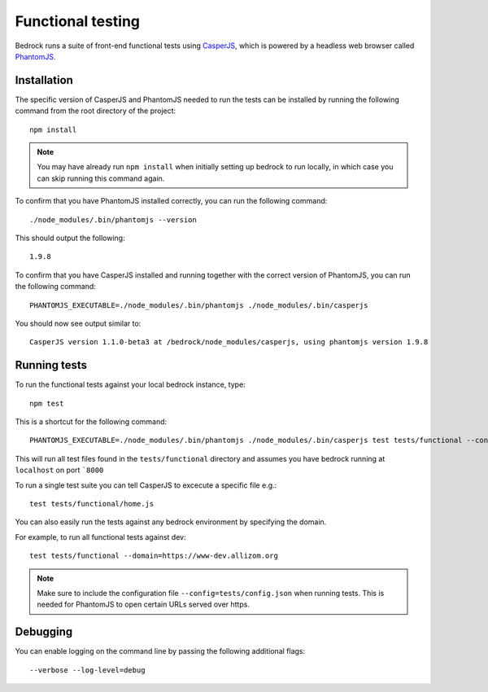 .. This Source Code Form is subject to the terms of the Mozilla Public
.. License, v. 2.0. If a copy of the MPL was not distributed with this
.. file, You can obtain one at http://mozilla.org/MPL/2.0/.

.. _testing:

==================
Functional testing
==================

Bedrock runs a suite of front-end functional tests using `CasperJS`_, which is powered by
a headless web browser called `PhantomJS`_.

Installation
------------

The specific version of CasperJS and PhantomJS needed to run the tests can be installed by running the
following command from the root directory of the project::

    npm install

.. Note::

    You may have already run ``npm install`` when initially setting up bedrock to run locally,
    in which case you can skip running this command again.

To confirm that you have PhantomJS installed correctly, you can run the following command::

    ./node_modules/.bin/phantomjs --version

This should output the following::

    1.9.8

To confirm that you have CasperJS installed and running together with the correct version
of PhantomJS, you can run the following command::

    PHANTOMJS_EXECUTABLE=./node_modules/.bin/phantomjs ./node_modules/.bin/casperjs

You should now see output similar to::

    CasperJS version 1.1.0-beta3 at /bedrock/node_modules/casperjs, using phantomjs version 1.9.8

Running tests
-------------

To run the functional tests against your local bedrock instance, type::

    npm test

This is a shortcut for the following command::

    PHANTOMJS_EXECUTABLE=./node_modules/.bin/phantomjs ./node_modules/.bin/casperjs test tests/functional --config=tests/config.json --concise

This will run all test files found in the ``tests/functional`` directory and assumes you
have bedrock running at ``localhost`` on port ```8000``

To run a single test suite you can tell CasperJS to excecute a specific file e.g.::

    test tests/functional/home.js

You can also easily run the tests against any bedrock environment by specifying the domain.

For example, to run all functional tests against dev::

    test tests/functional --domain=https://www-dev.allizom.org

.. Note::

    Make sure to include the configuration file ``--config=tests/config.json`` when running tests.
    This is needed for PhantomJS to open certain URLs served over https.

Debugging
---------

You can enable logging on the command line by passing the following additional flags::

    --verbose --log-level=debug

.. _CasperJS: http://casperjs.org/
.. _PhantomJS: http://phantomjs.org/
.. _PhantomJS 1.9.8: https://bitbucket.org/ariya/phantomjs/downloads
